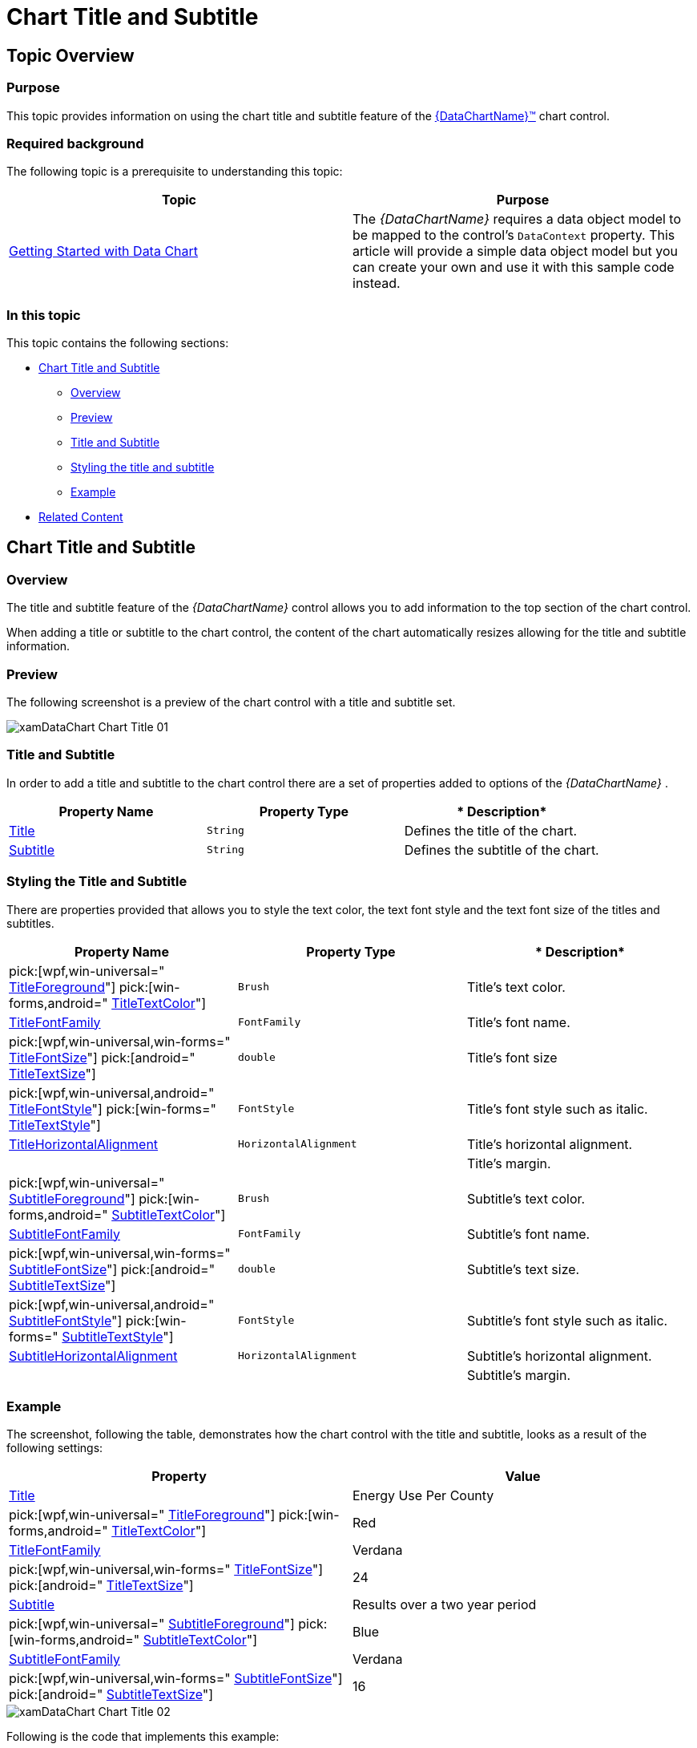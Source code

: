 ﻿////
|metadata|
{
    "name": "datachart-chart-title-and-subtitle",
    "tags": ["Getting Started","How Do I"],
    "controlName": ["{DataChartName}"],
    "guid": "0202c82c-63da-456c-9022-76d15ccfac7d",
    "buildFlags": ["wpf,win-universal","WINFORMS","ANDROID"],
    "createdOn": "2014-06-05T19:39:00.7224077Z"
}
|metadata|
////

= Chart Title and Subtitle

== Topic Overview

=== Purpose

This topic provides information on using the chart title and subtitle feature of the link:{DataChartLink}.{DataChartName}.html[{DataChartName}™] chart control.

=== Required background

The following topic is a prerequisite to understanding this topic:

[options="header", cols="a,a"]
|====
|Topic|Purpose

| link:datachart-getting-started-with-datachart.html[Getting Started with Data Chart]
|The _{DataChartName}_ requires a data object model to be mapped to the control’s `DataContext` property. This article will provide a simple data object model but you can create your own and use it with this sample code instead.

|====

=== In this topic

This topic contains the following sections:

* <<ChartTitleSubtitle,Chart Title and Subtitle>>

** <<Overview,Overview>>
** <<Preview,Preview>>
** <<TitleSubtitle,Title and Subtitle>>
** <<StylingTitleSubtitle,Styling the title and subtitle>>
** <<Example,Example>>

* <<RelatedContent,Related Content>>

[[ChartTitleSubtitle]]
== Chart Title and Subtitle

[[Overview]]

=== Overview

The title and subtitle feature of the  _{DataChartName}_   control allows you to add information to the top section of the chart control.

When adding a title or subtitle to the chart control, the content of the chart automatically resizes allowing for the title and subtitle information.

[[Preview]]

=== Preview

The following screenshot is a preview of the chart control with a title and subtitle set.

image::images/xamDataChart_Chart_Title_01.png[]

[[TitleSubtitle]]

=== Title and Subtitle

In order to add a title and subtitle to the chart control there are a set of properties added to options of the  _{DataChartName}_  .

[options="header", cols="a,a,a"]
|====
|*Property Name*|*Property Type*|* Description*

| link:{DataChartLinkBase}.{DataChartBase}{ApiProp}title.html[Title]
|`String`
|Defines the title of the chart.

| link:{DataChartLinkBase}.{DataChartBase}{ApiProp}subtitle.html[Subtitle]
|`String`
|Defines the subtitle of the chart.

|====

[[StylingTitleSubtitle]]

=== Styling the Title and Subtitle

There are properties provided that allows you to style the text color, the text font style and the text font size of the titles and subtitles.

[options="header", cols="a,a,a"]
|====
|*Property Name*|*Property Type*|* Description*

| pick:[wpf,win-universal=" link:{DataChartLinkBase}.{DataChartBase}{ApiProp}titleforeground.html[TitleForeground]"] pick:[win-forms,android=" link:{DataChartLinkBase}.{DataChartBase}{ApiProp}titletextcolor.html[TitleTextColor]"] 
|`Brush`
|Title’s text color.

| link:{DataChartLinkBase}.{DataChartBase}{ApiProp}titlefontfamily.html[TitleFontFamily]
|`FontFamily`
|Title’s font name.

| pick:[wpf,win-universal,win-forms=" link:{DataChartLinkBase}.{DataChartBase}{ApiProp}titlefontsize.html[TitleFontSize]"] pick:[android=" link:{DataChartLinkBase}{ApiProp}titletextsize.html[TitleTextSize]"] 
|`double`
|Title’s font size

| pick:[wpf,win-universal,android=" link:{DataChartLinkBase}.{DataChartBase}{ApiProp}titlefontstyle.html[TitleFontStyle]"] pick:[win-forms=" link:{DataChartLinkBase}.{DataChartBase}{ApiProp}titletextstyle.html[TitleTextStyle]"] 
|`FontStyle`
|Title’s font style such as italic.

ifdef::wpf,win-universal[]
| link:{DataChartLinkBase}.{DataChartBase}{ApiProp}titlefontstretch.html[TitleFontStretch]
|`FontStretch`
|Title’s font stretch
endif::wpf,win-universal[]

ifdef::wpf,win-universal,android[]
|
pick:[wpf,win-universal=" link:{DataChartLinkBase}.{DataChartBase}{ApiProp}titlefontweight.html[TitleFontWeight]"] 

pick:[android=" link:{DataChartLinkBase}{ApiProp}titletypeface.html[TitleTypeface]"] 

|
ifdef::android[] 
`Typeface`
endif::android[] 

ifdef::wpf,win-universal[]
`TitleFontWeight`
endif::wpf,win-universal[]

|Title’s font weight such as bold.
endif::wpf,win-universal,android[]

| link:{DataChartLinkBase}.{DataChartBase}{ApiProp}titlehorizontalalignment.html[TitleHorizontalAlignment]
|`HorizontalAlignment`
|Title’s horizontal alignment.

|

ifdef::xaml,win-forms[] 

link:{DataChartLinkBase}.{DataChartBase}{ApiProp}titlemargin.html[TitleMargin] 

endif::xaml,win-forms[] 

ifdef::android[] 

link:{DataChartLinkBase}{ApiProp}titlebottommargin.html[TitleBottomMargin] 

endif::android[] 

ifdef::android[] 

link:{DataChartLinkBase}{ApiProp}titletopmargin.html[TitleTopMargin] 

endif::android[] 

ifdef::android[] 

link:{DataChartLinkBase}{ApiProp}titlerightmargin.html[TitleRightMargin] 

endif::android[] 

ifdef::android[] 

link:{DataChartLinkBase}{ApiProp}titleleftmargin.html[TitleLeftMargin] 

endif::android[] 

|

ifdef::xaml[] 

`Thickness` 

endif::xaml[] 

ifdef::win-forms[] 

`Padding` 

endif::win-forms[] 

ifdef::android[] 

`double` 

endif::android[] 

|Title’s margin.

| pick:[wpf,win-universal=" link:{DataChartLinkBase}.{DataChartBase}{ApiProp}subtitleforeground.html[SubtitleForeground]"] pick:[win-forms,android=" link:{DataChartLinkBase}.{DataChartBase}{ApiProp}subtitletextcolor.html[SubtitleTextColor]"] 
|`Brush`
|Subtitle’s text color.

| link:{DataChartLinkBase}.{DataChartBase}{ApiProp}subtitlefontfamily.html[SubtitleFontFamily]
|`FontFamily`
|Subtitle’s font name.

| pick:[wpf,win-universal,win-forms=" link:{DataChartLinkBase}.{DataChartBase}{ApiProp}subtitlefontsize.html[SubtitleFontSize]"] pick:[android=" link:{DataChartLinkBase}.{DataChartBase}{ApiProp}subtitletextsize.html[SubtitleTextSize]"] 
|`double`
|Subtitle’s text size.

| pick:[wpf,win-universal,android=" link:{DataChartLinkBase}.{DataChartBase}{ApiProp}subtitlefontstyle.html[SubtitleFontStyle]"] pick:[win-forms=" link:{DataChartLinkBase}.{DataChartBase}{ApiProp}subtitletextstyle.html[SubtitleTextStyle]"] 
|`FontStyle`
|Subtitle’s font style such as italic.

ifdef::wpf,win-universal[]
| link:{DataChartLinkBase}.{DataChartBase}{ApiProp}subtitlefontstretch.html[SubtitleFontStretch]
|`FontStretch`
|Subtitle’s width.
endif::wpf,win-universal[]

ifdef::wpf,win-universal,android[]
|
pick:[wpf,win-universal=" link:{DataChartLinkBase}.{DataChartBase}{ApiProp}subtitlefontweight.html[SubtitleFontWeight]"] 

pick:[android=" link:{DataChartLinkBase}.{DataChartBase}{ApiProp}subtitletypeface.html[SubtitleTypeface]"] 

|
`FontWeight` 

`Typeface` 

|Subtitle’s font weight such as bold.
endif::wpf,win-universal,android[]

| link:{DataChartLinkBase}.{DataChartBase}{ApiProp}subtitlehorizontalalignment.html[SubtitleHorizontalAlignment]
|`HorizontalAlignment`
|Subtitle’s horizontal alignment.

|

ifdef::xaml,win-forms[] 

link:{DataChartLinkBase}.{DataChartBase}{ApiProp}subtitlemargin.html[SubtitleMargin] 

endif::xaml,win-forms[] 

ifdef::android[] 

link:{DataChartLinkBase}{ApiProp}subtitlebottommargin.html[SubtitleBottomMargin] 

endif::android[] 

ifdef::android[] 

link:{DataChartLinkBase}{ApiProp}subtitletopmargin.html[SubtitleTopMargin] 

endif::android[] 

ifdef::android[] 

link:{DataChartLinkBase}{ApiProp}subtitlerightmargin.html[SubtitleRightMargin] 

endif::android[] 

ifdef::android[] 

link:{DataChartLinkBase}{ApiProp}subtitleleftmargin.html[SubtitleLeftMargin] 

endif::android[] 

|

ifdef::xaml[] 

`Thickness` 

endif::xaml[] 

ifdef::win-forms[] 

`Padding` 

endif::win-forms[] 

ifdef::android[] 

`double` 

endif::android[] 

|Subtitle’s margin.

|====

[[Example]]

=== Example

The screenshot, following the table, demonstrates how the chart control with the title and subtitle, looks as a result of the following settings:

[options="header", cols="a,a"]
|====
|Property|Value

| link:{DataChartLinkBase}.{DataChartBase}{ApiProp}title.html[Title]
|Energy Use Per County

| pick:[wpf,win-universal=" link:{DataChartLinkBase}.{DataChartBase}{ApiProp}titleforeground.html[TitleForeground]"] pick:[win-forms,android=" link:{DataChartLinkBase}.{DataChartBase}{ApiProp}titletextcolor.html[TitleTextColor]"] 
|Red

| link:{DataChartLinkBase}.{DataChartBase}{ApiProp}titlefontfamily.html[TitleFontFamily]
|Verdana

| pick:[wpf,win-universal,win-forms=" link:{DataChartLinkBase}.{DataChartBase}{ApiProp}titlefontsize.html[TitleFontSize]"] pick:[android=" link:{DataChartLinkBase}.{DataChartBase}{ApiProp}titletextsize.html[TitleTextSize]"] 
|24

| link:{DataChartLinkBase}.{DataChartBase}{ApiProp}subtitle.html[Subtitle]
|Results over a two year period

| pick:[wpf,win-universal=" link:{DataChartLinkBase}.{DataChartBase}{ApiProp}subtitleforeground.html[SubtitleForeground]"] pick:[win-forms,android=" link:{DataChartLinkBase}.{DataChartBase}{ApiProp}subtitletextcolor.html[SubtitleTextColor]"] 
|Blue

| link:{DataChartLinkBase}.{DataChartBase}{ApiProp}subtitlefontfamily.html[SubtitleFontFamily]
|Verdana

| pick:[wpf,win-universal,win-forms=" link:{DataChartLinkBase}.{DataChartBase}{ApiProp}subtitlefontsize.html[SubtitleFontSize]"] pick:[android=" link:{DataChartLinkBase}.{DataChartBase}{ApiProp}subtitletextsize.html[SubtitleTextSize]"] 
|16

|====

image::images/xamDataChart_Chart_Title_02.png[]

Following is the code that implements this example:

ifdef::wpf,win-universal[]

*In XAML:*

[source,xaml]
----
<ig:{DataChartName} x:Name="DataChart" 
                         Title="Energy Use Per Country”
                         TitleForeground="Red"
                         TitleFontFamily="Verdana”
                         TitleFontSize="24"
                         Subtitle="Results over a two year period”
                         SubtitleForeground="Red"
                         SubtitleFontFamily="Verdana”
                         SubtitleFontSize="16"
</ig:{DataChartName}>
----

endif::wpf,win-universal[]

ifdef::android[]

*In Java:*

[source,js]
----
chart.setTitle("Energy Use Per Country");
chart.setTitleTextColor(Brushes.Red);
chart.setTitleFontFamily("Verdana");
chart.setTitleTextSize(24);
chart.setSubtitle("Results over a two year period");
chart.setSubtitleTextColor(Brushes.Red);
chart.setSubtitleFontFamily("Verdana");
chart.setSubtitleTextSize(16);
----

endif::android[]

[[RelatedContent]]
== Related Content

=== Topics

The following topic provides additional information related to this topic:

[options="header", cols="a,a"]
|====
|Topic|Purpose

| link:datachart-getting-started-with-datachart.html[Getting Started with Data Chart]
|The {DataChartName} requires a data object model to be mapped to the control’s DataContext property. This article will provide a simple data object model but you can create your own and use it with this sample code instead.

|====

ifdef::sl[]

=== Samples

ifdef::sl[]

The following sample provides additional information related to this topic.

[cols="a,a"]
|====
ifdef::sl[]
|Sample|Purpose
endif::sl[]

ifdef::sl[]
| link:{SamplesURL}/data-chart/#/chart-title-and-subtitle[Chart Title and Subtitle]
|The title and subtitle feature of the {DataChartName} control allows you to add information to the top section of the {DataChartName} control
endif::sl[]

|====

endif::sl[]

endif::sl[]